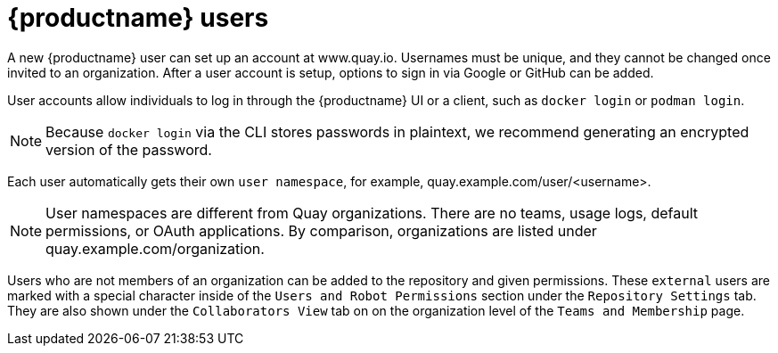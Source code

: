 = {productname} users

A new {productname} user can set up an account at www.quay.io. Usernames must be unique, and they cannot be changed once invited to an organization. After a user account is setup, options to sign in via Google or GitHub can be added. 

User accounts allow individuals to log in through the {productname} UI or a client, such as `docker login` or `podman login`. 

[NOTE]
====
Because `docker login` via the CLI stores passwords in plaintext, we recommend generating an encrypted version of the password. 
====

Each user automatically gets their own `user namespace`, for example, quay.example.com/user/<username>. 

[NOTE]
====
User namespaces are different from Quay organizations. There are no teams, usage logs, default permissions, or OAuth applications. By comparison, organizations are listed under quay.example.com/organization. 
====

Users who are not members of an organization can be added to the repository and given permissions. These `external` users are marked with a special character inside of the `Users and Robot Permissions` section under the `Repository Settings` tab. They are also shown under the `Collaborators View` tab on on the organization level of the `Teams and Membership` page. 
